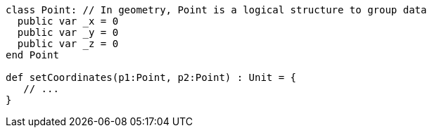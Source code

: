 [source,scala]
----
class Point: // In geometry, Point is a logical structure to group data
  public var _x = 0
  public var _y = 0
  public var _z = 0
end Point

def setCoordinates(p1:Point, p2:Point) : Unit = {
   // ...
}
----
